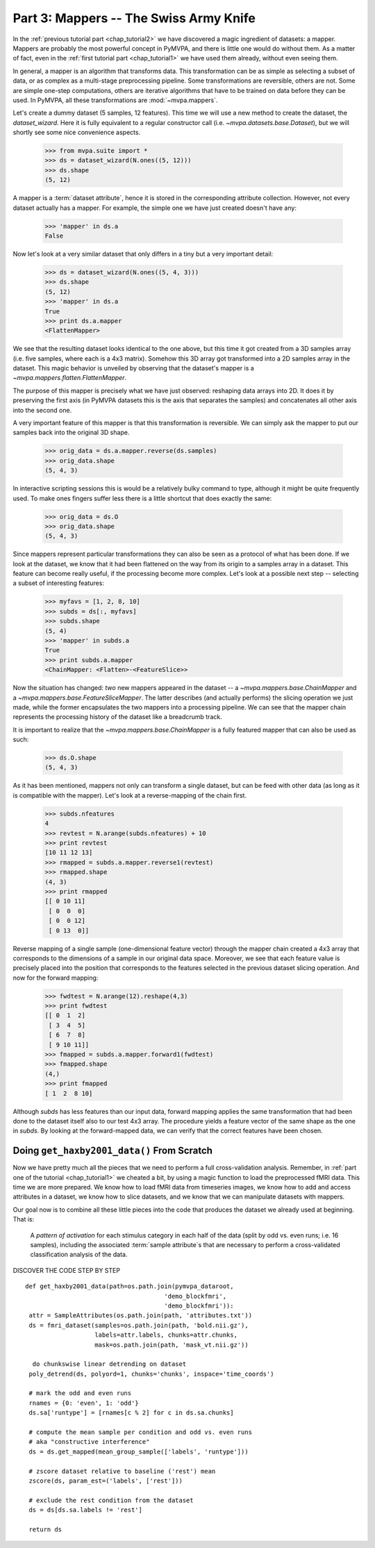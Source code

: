 .. -*- mode: rst; fill-column: 78 -*-
.. ex: set sts=4 ts=4 sw=4 et tw=79:
  ### ### ### ### ### ### ### ### ### ### ### ### ### ### ### ### ### ### ###
  #
  #   See COPYING file distributed along with the PyMVPA package for the
  #   copyright and license terms.
  #
  ### ### ### ### ### ### ### ### ### ### ### ### ### ### ### ### ### ### ###

.. index:: Tutorial
.. _chap_tutorial3:

***************************************
Part 3: Mappers -- The Swiss Army Knife
***************************************

In the :ref:`previous tutorial part <chap_tutorial2>` we have discovered a
magic ingredient of datasets: a mapper. Mappers are probably the most
powerful concept in PyMVPA, and there is little one would do without them.
As a matter of fact, even in the :ref:`first tutorial part
<chap_tutorial1>` we have used them already, without even seeing them.

In general, a mapper is an algorithm that transforms data.
This transformation can be as simple as selecting a subset of data, or as
complex as a multi-stage preprocessing pipeline. Some transformations are
reversible, others are not. Some are simple one-step computations, others
are iterative algorithms that have to be trained on data before they can be
used. In PyMVPA, all these transformations are :mod:`~mvpa.mappers`.

Let's create a dummy dataset (5 samples, 12 features). This time we will use a
new method to create the dataset, the `dataset_wizard`. Here it is fully
equivalent to a regular constructor call (i.e.  `~mvpa.datasets.base.Dataset`),
but we will shortly see some nice convenience aspects.

  >>> from mvpa.suite import *
  >>> ds = dataset_wizard(N.ones((5, 12)))
  >>> ds.shape
  (5, 12)

A mapper is a :term:`dataset attribute`, hence it is stored in the
corresponding attribute collection. However, not every dataset actually has
a mapper. For example, the simple one we have just created doesn't have any:

  >>> 'mapper' in ds.a
  False

Now let's look at a very similar dataset that only differs in a tiny but
a very important detail:

  >>> ds = dataset_wizard(N.ones((5, 4, 3)))
  >>> ds.shape
  (5, 12)
  >>> 'mapper' in ds.a
  True
  >>> print ds.a.mapper
  <FlattenMapper>

We see that the resulting dataset looks identical to the one above, but this time
it got created from a 3D samples array (i.e. five samples, where each is a 4x3
matrix). Somehow this 3D array got transformed into a 2D samples array in the
dataset. This magic behavior is unveiled by observing that the dataset's mapper
is a `~mvpa.mappers.flatten.FlattenMapper`.

The purpose of this mapper is precisely what we have just observed: reshaping
data arrays into 2D. It does it by preserving the first axis (in PyMVPA datasets
this is the axis that separates the samples) and concatenates all other axis
into the second one.

A very important feature of this mapper is that this transformation is
reversible. We can simply ask the mapper to put our samples back into the
original 3D shape.

  >>> orig_data = ds.a.mapper.reverse(ds.samples)
  >>> orig_data.shape
  (5, 4, 3)

In interactive scripting sessions this is would be a relatively bulky command to
type, although it might be quite frequently used. To make ones fingers suffer
less there is a little shortcut that does exactly the same:

  >>> orig_data = ds.O
  >>> orig_data.shape
  (5, 4, 3)

Since mappers represent particular transformations they can also be seen as a
protocol of what has been done. If we look at the dataset, we know that it had
been flattened on the way from its origin to a samples array in a dataset. This
feature can become really useful, if the processing become more complex. Let's
look at a possible next step -- selecting a subset of interesting features:

  >>> myfavs = [1, 2, 8, 10]
  >>> subds = ds[:, myfavs]
  >>> subds.shape
  (5, 4)
  >>> 'mapper' in subds.a
  True
  >>> print subds.a.mapper
  <ChainMapper: <Flatten>-<FeatureSlice>>

Now the situation has changed: *two* new mappers appeared in the dataset -- a
`~mvpa.mappers.base.ChainMapper` and a `~mvpa.mappers.base.FeatureSliceMapper`.
The latter describes (and actually performs) the slicing operation we just made,
while the former encapsulates the two mappers into a processing pipeline.
We can see that the mapper chain represents the processing history of the
dataset like a breadcrumb track.

It is important to realize that the `~mvpa.mappers.base.ChainMapper` is a fully
featured mapper that can also be used as such:

  >>> ds.O.shape
  (5, 4, 3)

As it has been mentioned, mappers  not only can transform a single dataset, but
can be feed with other data (as long as it is compatible with the mapper). Let's
look at a reverse-mapping of the chain first.

  >>> subds.nfeatures
  4
  >>> revtest = N.arange(subds.nfeatures) + 10
  >>> print revtest
  [10 11 12 13]
  >>> rmapped = subds.a.mapper.reverse1(revtest)
  >>> rmapped.shape
  (4, 3)
  >>> print rmapped
  [[ 0 10 11]
   [ 0  0  0]
   [ 0  0 12]
   [ 0 13  0]]

Reverse mapping of a single sample (one-dimensional feature vector) through the
mapper chain created a 4x3 array that corresponds to the dimensions of a sample
in our original data space. Moreover, we see that each feature value is
precisely placed into the position that corresponds to the features selected
in the previous dataset slicing operation. And now for the forward mapping:

  >>> fwdtest = N.arange(12).reshape(4,3)
  >>> print fwdtest
  [[ 0  1  2]
   [ 3  4  5]
   [ 6  7  8]
   [ 9 10 11]]
  >>> fmapped = subds.a.mapper.forward1(fwdtest)
  >>> fmapped.shape
  (4,)
  >>> print fmapped
  [ 1  2  8 10]

Although `subds` has less features than our input data, forward mapping applies
the same transformation that had been done to the dataset itself also to our
test 4x3 array. The procedure yields a feature vector of the same shape as the
one in `subds`. By looking at the forward-mapped data, we can verify that the
correct features have been chosen.

Doing ``get_haxby2001_data()`` From Scratch
===========================================

Now we have pretty much all the pieces that we need to perform a full
cross-validation analysis. Remember, in :ref:`part one of the tutorial
<chap_tutorial1>` we cheated a bit, by using a magic function to load the
preprocessed fMRI data. This time we are more prepared. We know how to
load fMRI data from timeseries images, we know how to add and access
attributes in a dataset, we know how to slice datasets, and we know that
we can manipulate datasets with mappers.

Our goal now is to combine all these little pieces into the code that produces
the dataset we already used at beginning. That is:

  A *pattern of activation* for each stimulus category in each half of the
  data (split by odd vs. even runs; i.e. 16 samples), including the
  associated :term:`sample attribute`\ s that are necessary to perform a
  cross-validated classification analysis of the data.

.. todo::

   Might be handy to describe get_mapped before this section.
   Not sure about poly_detrend and zscore -- those could be introduced here I guess.

DISCOVER THE CODE STEP BY STEP
::

   def get_haxby2001_data(path=os.path.join(pymvpa_dataroot,
                                         'demo_blockfmri',
                                         'demo_blockfmri')):
    attr = SampleAttributes(os.path.join(path, 'attributes.txt'))
    ds = fmri_dataset(samples=os.path.join(path, 'bold.nii.gz'),
                      labels=attr.labels, chunks=attr.chunks,
                      mask=os.path.join(path, 'mask_vt.nii.gz'))

     do chunkswise linear detrending on dataset
    poly_detrend(ds, polyord=1, chunks='chunks', inspace='time_coords')

    # mark the odd and even runs
    rnames = {0: 'even', 1: 'odd'}
    ds.sa['runtype'] = [rnames[c % 2] for c in ds.sa.chunks]

    # compute the mean sample per condition and odd vs. even runs
    # aka "constructive interference"
    ds = ds.get_mapped(mean_group_sample(['labels', 'runtype']))

    # zscore dataset relative to baseline ('rest') mean
    zscore(ds, param_est=('labels', ['rest']))

    # exclude the rest condition from the dataset
    ds = ds[ds.sa.labels != 'rest']

    return ds


.. only:: html

  References
  ==========

  .. autosummary::
     :toctree: generated

     ~mvpa.mappers
     ~mvpa.mappers.base.Mapper
     ~mvpa.mappers.base.FeatureSliceMapper
     ~mvpa.mappers.flatten.FlattenMapper
     ~mvpa.mappers.fx.FxMapper
     ~mvpa.mappers.base.ChainMapper
